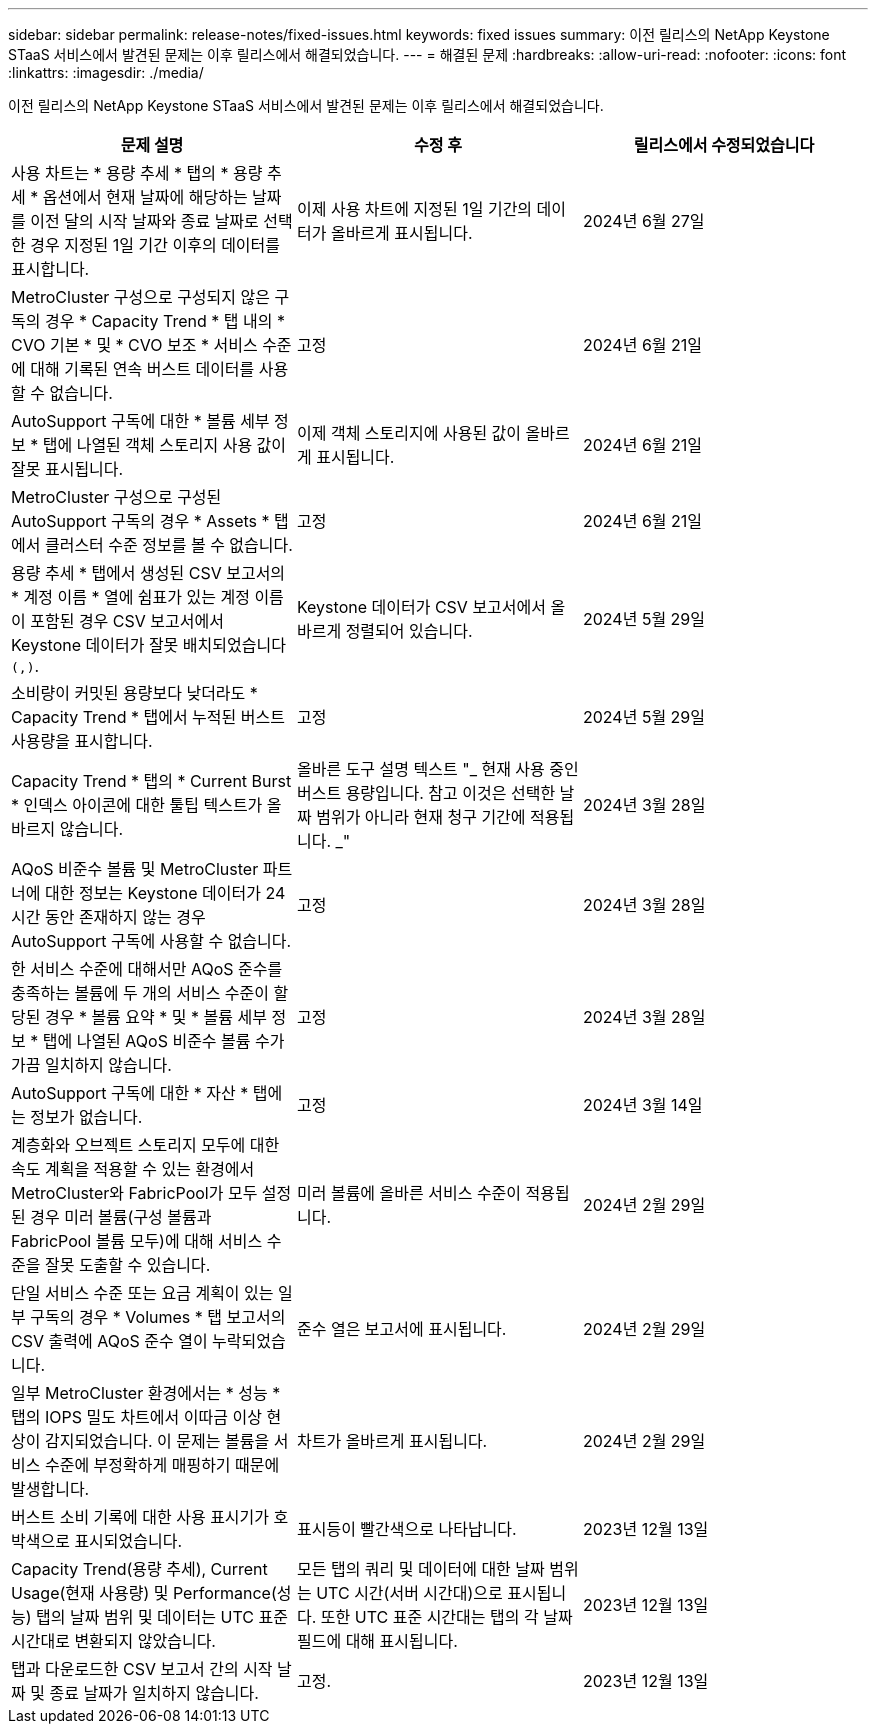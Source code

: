 ---
sidebar: sidebar 
permalink: release-notes/fixed-issues.html 
keywords: fixed issues 
summary: 이전 릴리스의 NetApp Keystone STaaS 서비스에서 발견된 문제는 이후 릴리스에서 해결되었습니다. 
---
= 해결된 문제
:hardbreaks:
:allow-uri-read: 
:nofooter: 
:icons: font
:linkattrs: 
:imagesdir: ./media/


[role="lead"]
이전 릴리스의 NetApp Keystone STaaS 서비스에서 발견된 문제는 이후 릴리스에서 해결되었습니다.

[cols="3*"]
|===
| 문제 설명 | 수정 후 | 릴리스에서 수정되었습니다 


 a| 
사용 차트는 * 용량 추세 * 탭의 * 용량 추세 * 옵션에서 현재 날짜에 해당하는 날짜를 이전 달의 시작 날짜와 종료 날짜로 선택한 경우 지정된 1일 기간 이후의 데이터를 표시합니다.
 a| 
이제 사용 차트에 지정된 1일 기간의 데이터가 올바르게 표시됩니다.
 a| 
2024년 6월 27일



 a| 
MetroCluster 구성으로 구성되지 않은 구독의 경우 * Capacity Trend * 탭 내의 * CVO 기본 * 및 * CVO 보조 * 서비스 수준에 대해 기록된 연속 버스트 데이터를 사용할 수 없습니다.
 a| 
고정
 a| 
2024년 6월 21일



 a| 
AutoSupport 구독에 대한 * 볼륨 세부 정보 * 탭에 나열된 객체 스토리지 사용 값이 잘못 표시됩니다.
 a| 
이제 객체 스토리지에 사용된 값이 올바르게 표시됩니다.
 a| 
2024년 6월 21일



 a| 
MetroCluster 구성으로 구성된 AutoSupport 구독의 경우 * Assets * 탭에서 클러스터 수준 정보를 볼 수 없습니다.
 a| 
고정
 a| 
2024년 6월 21일



 a| 
용량 추세 * 탭에서 생성된 CSV 보고서의 * 계정 이름 * 열에 쉼표가 있는 계정 이름이 포함된 경우 CSV 보고서에서 Keystone 데이터가 잘못 배치되었습니다 `(,)`.
 a| 
Keystone 데이터가 CSV 보고서에서 올바르게 정렬되어 있습니다.
 a| 
2024년 5월 29일



 a| 
소비량이 커밋된 용량보다 낮더라도 * Capacity Trend * 탭에서 누적된 버스트 사용량을 표시합니다.
 a| 
고정
 a| 
2024년 5월 29일



 a| 
Capacity Trend * 탭의 * Current Burst * 인덱스 아이콘에 대한 툴팁 텍스트가 올바르지 않습니다.
 a| 
올바른 도구 설명 텍스트 "_ 현재 사용 중인 버스트 용량입니다. 참고 이것은 선택한 날짜 범위가 아니라 현재 청구 기간에 적용됩니다. _"
 a| 
2024년 3월 28일



 a| 
AQoS 비준수 볼륨 및 MetroCluster 파트너에 대한 정보는 Keystone 데이터가 24시간 동안 존재하지 않는 경우 AutoSupport 구독에 사용할 수 없습니다.
 a| 
고정
 a| 
2024년 3월 28일



 a| 
한 서비스 수준에 대해서만 AQoS 준수를 충족하는 볼륨에 두 개의 서비스 수준이 할당된 경우 * 볼륨 요약 * 및 * 볼륨 세부 정보 * 탭에 나열된 AQoS 비준수 볼륨 수가 가끔 일치하지 않습니다.
 a| 
고정
 a| 
2024년 3월 28일



 a| 
AutoSupport 구독에 대한 * 자산 * 탭에는 정보가 없습니다.
 a| 
고정
 a| 
2024년 3월 14일



 a| 
계층화와 오브젝트 스토리지 모두에 대한 속도 계획을 적용할 수 있는 환경에서 MetroCluster와 FabricPool가 모두 설정된 경우 미러 볼륨(구성 볼륨과 FabricPool 볼륨 모두)에 대해 서비스 수준을 잘못 도출할 수 있습니다.
 a| 
미러 볼륨에 올바른 서비스 수준이 적용됩니다.
 a| 
2024년 2월 29일



 a| 
단일 서비스 수준 또는 요금 계획이 있는 일부 구독의 경우 * Volumes * 탭 보고서의 CSV 출력에 AQoS 준수 열이 누락되었습니다.
 a| 
준수 열은 보고서에 표시됩니다.
 a| 
2024년 2월 29일



 a| 
일부 MetroCluster 환경에서는 * 성능 * 탭의 IOPS 밀도 차트에서 이따금 이상 현상이 감지되었습니다. 이 문제는 볼륨을 서비스 수준에 부정확하게 매핑하기 때문에 발생합니다.
 a| 
차트가 올바르게 표시됩니다.
 a| 
2024년 2월 29일



 a| 
버스트 소비 기록에 대한 사용 표시기가 호박색으로 표시되었습니다.
 a| 
표시등이 빨간색으로 나타납니다.
 a| 
2023년 12월 13일



 a| 
Capacity Trend(용량 추세), Current Usage(현재 사용량) 및 Performance(성능) 탭의 날짜 범위 및 데이터는 UTC 표준 시간대로 변환되지 않았습니다.
 a| 
모든 탭의 쿼리 및 데이터에 대한 날짜 범위는 UTC 시간(서버 시간대)으로 표시됩니다. 또한 UTC 표준 시간대는 탭의 각 날짜 필드에 대해 표시됩니다.
 a| 
2023년 12월 13일



 a| 
탭과 다운로드한 CSV 보고서 간의 시작 날짜 및 종료 날짜가 일치하지 않습니다.
 a| 
고정.
 a| 
2023년 12월 13일

|===